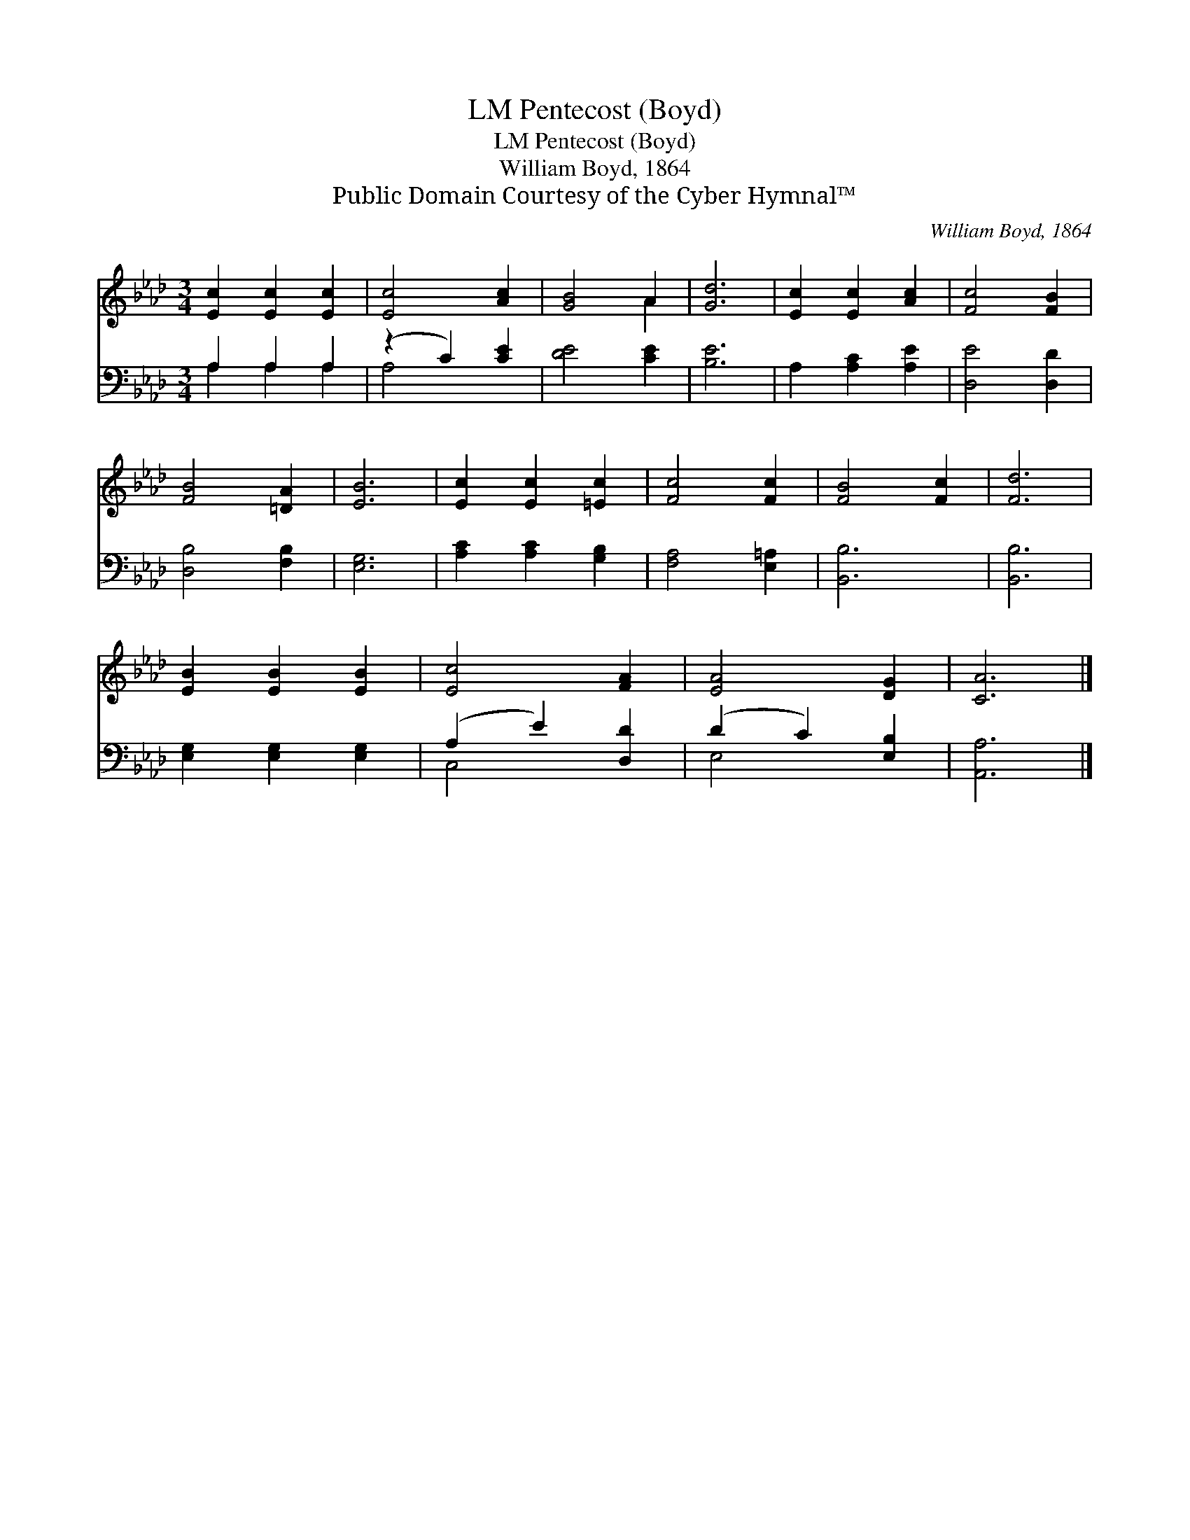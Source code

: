 X:1
T:Pentecost (Boyd), LM
T:Pentecost (Boyd), LM
T:William Boyd, 1864
T:Public Domain Courtesy of the Cyber Hymnal™
C:William Boyd, 1864
Z:Public Domain
Z:Courtesy of the Cyber Hymnal™
%%score ( 1 2 ) ( 3 4 )
L:1/8
M:3/4
K:Ab
V:1 treble 
V:2 treble 
V:3 bass 
V:4 bass 
V:1
 [Ec]2 [Ec]2 [Ec]2 | [Ec]4 [Ac]2 | [GB]4 A2 | [Gd]6 | [Ec]2 [Ec]2 [Ac]2 | [Fc]4 [FB]2 | %6
 [FB]4 [=DA]2 | [EB]6 | [Ec]2 [Ec]2 [=Ec]2 | [Fc]4 [Fc]2 | [FB]4 [Fc]2 | [Fd]6 | %12
 [EB]2 [EB]2 [EB]2 | [Ec]4 [FA]2 | [EA]4 [DG]2 | [CA]6 |] %16
V:2
 x6 | x6 | x4 A2 | x6 | x6 | x6 | x6 | x6 | x6 | x6 | x6 | x6 | x6 | x6 | x6 | x6 |] %16
V:3
 A,2 A,2 A,2 | (z2 C2) [CE]2 | [DE]4 [CE]2 | [B,E]6 | A,2 [A,C]2 [A,E]2 | [D,E]4 [D,D]2 | %6
 [D,B,]4 [F,B,]2 | [E,G,]6 | [A,C]2 [A,C]2 [G,B,]2 | [F,A,]4 [E,=A,]2 | [B,,B,]6 | [B,,B,]6 | %12
 [E,G,]2 [E,G,]2 [E,G,]2 | (A,2 E2) [D,D]2 | (D2 C2) [E,B,]2 | [A,,A,]6 |] %16
V:4
 A,2 A,2 A,2 | A,4 x2 | x6 | x6 | x6 | x6 | x6 | x6 | x6 | x6 | x6 | x6 | x6 | C,4 x2 | E,4 x2 | %15
 x6 |] %16

